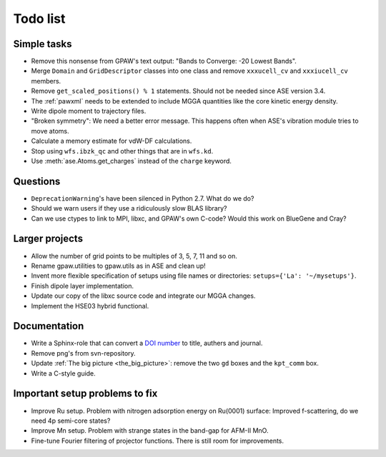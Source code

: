.. _todolist:

=========
Todo list
=========

.. seealso::

   * GPAW's `issue tracker <http://trac.fysik.dtu.dk/projects/gpaw/report/1>`__
   * ASE's `issue tracker <http://trac.fysik.dtu.dk/projects/ase/report/1>`__


Simple tasks
============

* Remove this nonsense from GPAW's text output: "Bands to Converge:
  -20 Lowest Bands".

* Merge ``Domain`` and ``GridDescriptor`` classes into one class and
  remove ``xxxucell_cv`` and ``xxxiucell_cv`` members.

* Remove ``get_scaled_positions() % 1`` statements.  Should not be
  needed since ASE version 3.4.

* The :ref:`pawxml` needs to be extended to include MGGA quantities
  like the core kinetic energy density.

* Write dipole moment to trajectory files.

* "Broken symmetry": We need a better error message.  This happens
  often when ASE's vibration module tries to move atoms.

* Calculate a memory estimate for vdW-DF calculations.

* Stop using ``wfs.ibzk_qc`` and other things that are in ``wfs.kd``.

* Use :meth:`ase.Atoms.get_charges` instead of the ``charge`` keyword.


Questions
=========

* ``DeprecationWarning``'s have been silenced in Python 2.7.  What do we do?

* Should we warn users if they use a ridiculously slow BLAS library?

* Can we use ctypes to link to MPI, libxc, and GPAW's own C-code?
  Would this work on BlueGene and Cray?


Larger projects
===============

* Allow the number of grid points to be multiples of 3, 5, 7, 11 and so on.

* Rename gpaw.utilities to gpaw.utils as in ASE and clean up!

* Invent more flexible specification of setups using file names or
  directories: ``setups={'La': '~/mysetups'}``.

* Finish dipole layer implementation.

* Update our copy of the libxc source code and integrate our MGGA changes.

* Implement the HSE03 hybrid functional.


Documentation
=============

* Write a Sphinx-role that can convert a `DOI number
  <http://dx.doi.org>`_ to title, authers and journal.

* Remove png's from svn-repository.

* Update :ref:`The big picture <the_big_picture>`: remove the two
  ``gd`` boxes and the ``kpt_comm`` box.

* Write a C-style guide.


Important setup problems to fix
===============================

* Improve Ru setup.  Problem with nitrogen adsorption energy on
  Ru(0001) surface: Improved f-scattering, do we need 4p semi-core
  states?
* Improve Mn setup.  Problem with strange states in the band-gap for
  AFM-II MnO.
* Fine-tune Fourier filtering of projector functions.  There is still
  room for improvements.
